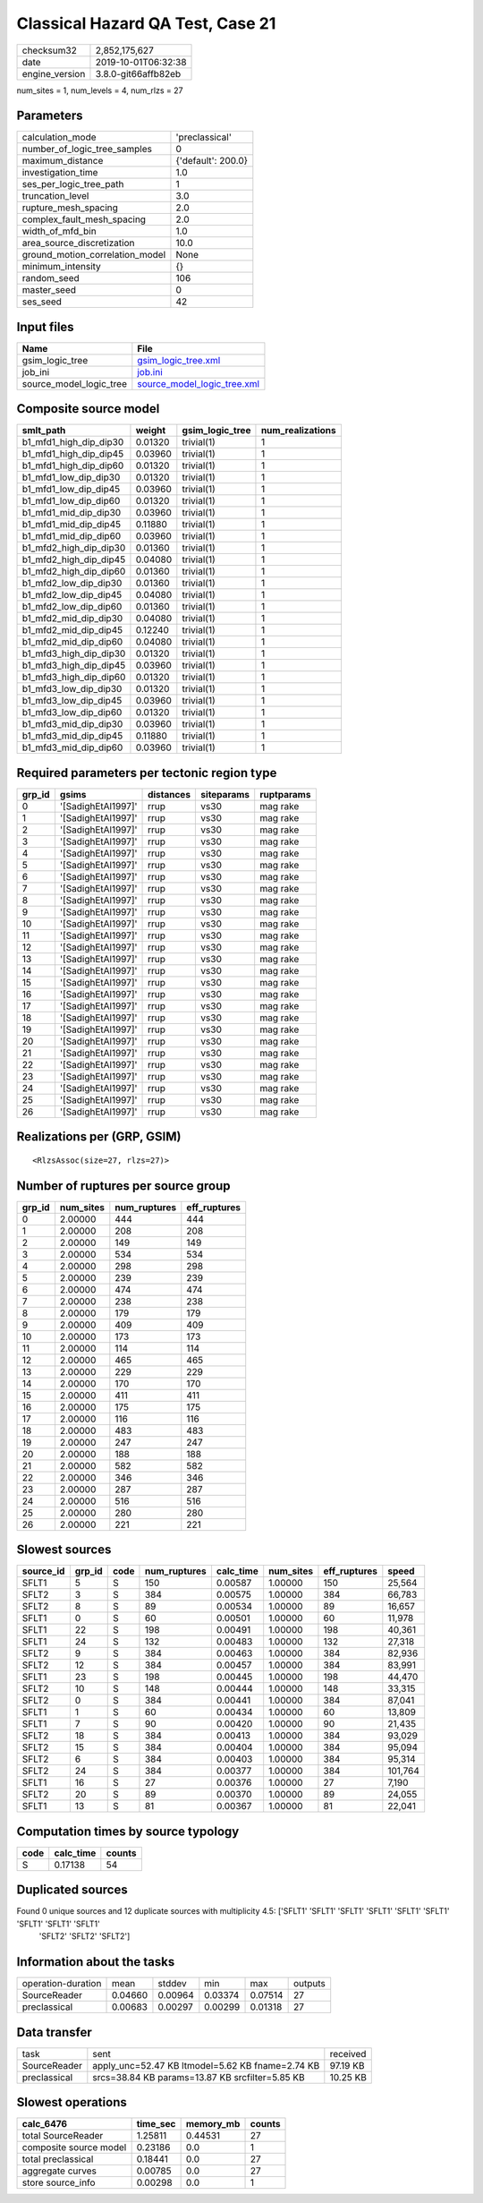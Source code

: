 Classical Hazard QA Test, Case 21
=================================

============== ===================
checksum32     2,852,175,627      
date           2019-10-01T06:32:38
engine_version 3.8.0-git66affb82eb
============== ===================

num_sites = 1, num_levels = 4, num_rlzs = 27

Parameters
----------
=============================== ==================
calculation_mode                'preclassical'    
number_of_logic_tree_samples    0                 
maximum_distance                {'default': 200.0}
investigation_time              1.0               
ses_per_logic_tree_path         1                 
truncation_level                3.0               
rupture_mesh_spacing            2.0               
complex_fault_mesh_spacing      2.0               
width_of_mfd_bin                1.0               
area_source_discretization      10.0              
ground_motion_correlation_model None              
minimum_intensity               {}                
random_seed                     106               
master_seed                     0                 
ses_seed                        42                
=============================== ==================

Input files
-----------
======================= ============================================================
Name                    File                                                        
======================= ============================================================
gsim_logic_tree         `gsim_logic_tree.xml <gsim_logic_tree.xml>`_                
job_ini                 `job.ini <job.ini>`_                                        
source_model_logic_tree `source_model_logic_tree.xml <source_model_logic_tree.xml>`_
======================= ============================================================

Composite source model
----------------------
====================== ======= =============== ================
smlt_path              weight  gsim_logic_tree num_realizations
====================== ======= =============== ================
b1_mfd1_high_dip_dip30 0.01320 trivial(1)      1               
b1_mfd1_high_dip_dip45 0.03960 trivial(1)      1               
b1_mfd1_high_dip_dip60 0.01320 trivial(1)      1               
b1_mfd1_low_dip_dip30  0.01320 trivial(1)      1               
b1_mfd1_low_dip_dip45  0.03960 trivial(1)      1               
b1_mfd1_low_dip_dip60  0.01320 trivial(1)      1               
b1_mfd1_mid_dip_dip30  0.03960 trivial(1)      1               
b1_mfd1_mid_dip_dip45  0.11880 trivial(1)      1               
b1_mfd1_mid_dip_dip60  0.03960 trivial(1)      1               
b1_mfd2_high_dip_dip30 0.01360 trivial(1)      1               
b1_mfd2_high_dip_dip45 0.04080 trivial(1)      1               
b1_mfd2_high_dip_dip60 0.01360 trivial(1)      1               
b1_mfd2_low_dip_dip30  0.01360 trivial(1)      1               
b1_mfd2_low_dip_dip45  0.04080 trivial(1)      1               
b1_mfd2_low_dip_dip60  0.01360 trivial(1)      1               
b1_mfd2_mid_dip_dip30  0.04080 trivial(1)      1               
b1_mfd2_mid_dip_dip45  0.12240 trivial(1)      1               
b1_mfd2_mid_dip_dip60  0.04080 trivial(1)      1               
b1_mfd3_high_dip_dip30 0.01320 trivial(1)      1               
b1_mfd3_high_dip_dip45 0.03960 trivial(1)      1               
b1_mfd3_high_dip_dip60 0.01320 trivial(1)      1               
b1_mfd3_low_dip_dip30  0.01320 trivial(1)      1               
b1_mfd3_low_dip_dip45  0.03960 trivial(1)      1               
b1_mfd3_low_dip_dip60  0.01320 trivial(1)      1               
b1_mfd3_mid_dip_dip30  0.03960 trivial(1)      1               
b1_mfd3_mid_dip_dip45  0.11880 trivial(1)      1               
b1_mfd3_mid_dip_dip60  0.03960 trivial(1)      1               
====================== ======= =============== ================

Required parameters per tectonic region type
--------------------------------------------
====== ================== ========= ========== ==========
grp_id gsims              distances siteparams ruptparams
====== ================== ========= ========== ==========
0      '[SadighEtAl1997]' rrup      vs30       mag rake  
1      '[SadighEtAl1997]' rrup      vs30       mag rake  
2      '[SadighEtAl1997]' rrup      vs30       mag rake  
3      '[SadighEtAl1997]' rrup      vs30       mag rake  
4      '[SadighEtAl1997]' rrup      vs30       mag rake  
5      '[SadighEtAl1997]' rrup      vs30       mag rake  
6      '[SadighEtAl1997]' rrup      vs30       mag rake  
7      '[SadighEtAl1997]' rrup      vs30       mag rake  
8      '[SadighEtAl1997]' rrup      vs30       mag rake  
9      '[SadighEtAl1997]' rrup      vs30       mag rake  
10     '[SadighEtAl1997]' rrup      vs30       mag rake  
11     '[SadighEtAl1997]' rrup      vs30       mag rake  
12     '[SadighEtAl1997]' rrup      vs30       mag rake  
13     '[SadighEtAl1997]' rrup      vs30       mag rake  
14     '[SadighEtAl1997]' rrup      vs30       mag rake  
15     '[SadighEtAl1997]' rrup      vs30       mag rake  
16     '[SadighEtAl1997]' rrup      vs30       mag rake  
17     '[SadighEtAl1997]' rrup      vs30       mag rake  
18     '[SadighEtAl1997]' rrup      vs30       mag rake  
19     '[SadighEtAl1997]' rrup      vs30       mag rake  
20     '[SadighEtAl1997]' rrup      vs30       mag rake  
21     '[SadighEtAl1997]' rrup      vs30       mag rake  
22     '[SadighEtAl1997]' rrup      vs30       mag rake  
23     '[SadighEtAl1997]' rrup      vs30       mag rake  
24     '[SadighEtAl1997]' rrup      vs30       mag rake  
25     '[SadighEtAl1997]' rrup      vs30       mag rake  
26     '[SadighEtAl1997]' rrup      vs30       mag rake  
====== ================== ========= ========== ==========

Realizations per (GRP, GSIM)
----------------------------

::

  <RlzsAssoc(size=27, rlzs=27)>

Number of ruptures per source group
-----------------------------------
====== ========= ============ ============
grp_id num_sites num_ruptures eff_ruptures
====== ========= ============ ============
0      2.00000   444          444         
1      2.00000   208          208         
2      2.00000   149          149         
3      2.00000   534          534         
4      2.00000   298          298         
5      2.00000   239          239         
6      2.00000   474          474         
7      2.00000   238          238         
8      2.00000   179          179         
9      2.00000   409          409         
10     2.00000   173          173         
11     2.00000   114          114         
12     2.00000   465          465         
13     2.00000   229          229         
14     2.00000   170          170         
15     2.00000   411          411         
16     2.00000   175          175         
17     2.00000   116          116         
18     2.00000   483          483         
19     2.00000   247          247         
20     2.00000   188          188         
21     2.00000   582          582         
22     2.00000   346          346         
23     2.00000   287          287         
24     2.00000   516          516         
25     2.00000   280          280         
26     2.00000   221          221         
====== ========= ============ ============

Slowest sources
---------------
========= ====== ==== ============ ========= ========= ============ =======
source_id grp_id code num_ruptures calc_time num_sites eff_ruptures speed  
========= ====== ==== ============ ========= ========= ============ =======
SFLT1     5      S    150          0.00587   1.00000   150          25,564 
SFLT2     3      S    384          0.00575   1.00000   384          66,783 
SFLT2     8      S    89           0.00534   1.00000   89           16,657 
SFLT1     0      S    60           0.00501   1.00000   60           11,978 
SFLT1     22     S    198          0.00491   1.00000   198          40,361 
SFLT1     24     S    132          0.00483   1.00000   132          27,318 
SFLT2     9      S    384          0.00463   1.00000   384          82,936 
SFLT2     12     S    384          0.00457   1.00000   384          83,991 
SFLT1     23     S    198          0.00445   1.00000   198          44,470 
SFLT2     10     S    148          0.00444   1.00000   148          33,315 
SFLT2     0      S    384          0.00441   1.00000   384          87,041 
SFLT1     1      S    60           0.00434   1.00000   60           13,809 
SFLT1     7      S    90           0.00420   1.00000   90           21,435 
SFLT2     18     S    384          0.00413   1.00000   384          93,029 
SFLT2     15     S    384          0.00404   1.00000   384          95,094 
SFLT2     6      S    384          0.00403   1.00000   384          95,314 
SFLT2     24     S    384          0.00377   1.00000   384          101,764
SFLT1     16     S    27           0.00376   1.00000   27           7,190  
SFLT2     20     S    89           0.00370   1.00000   89           24,055 
SFLT1     13     S    81           0.00367   1.00000   81           22,041 
========= ====== ==== ============ ========= ========= ============ =======

Computation times by source typology
------------------------------------
==== ========= ======
code calc_time counts
==== ========= ======
S    0.17138   54    
==== ========= ======

Duplicated sources
------------------
Found 0 unique sources and 12 duplicate sources with multiplicity 4.5: ['SFLT1' 'SFLT1' 'SFLT1' 'SFLT1' 'SFLT1' 'SFLT1' 'SFLT1' 'SFLT1' 'SFLT1'
 'SFLT2' 'SFLT2' 'SFLT2']

Information about the tasks
---------------------------
================== ======= ======= ======= ======= =======
operation-duration mean    stddev  min     max     outputs
SourceReader       0.04660 0.00964 0.03374 0.07514 27     
preclassical       0.00683 0.00297 0.00299 0.01318 27     
================== ======= ======= ======= ======= =======

Data transfer
-------------
============ ================================================ ========
task         sent                                             received
SourceReader apply_unc=52.47 KB ltmodel=5.62 KB fname=2.74 KB 97.19 KB
preclassical srcs=38.84 KB params=13.87 KB srcfilter=5.85 KB  10.25 KB
============ ================================================ ========

Slowest operations
------------------
====================== ======== ========= ======
calc_6476              time_sec memory_mb counts
====================== ======== ========= ======
total SourceReader     1.25811  0.44531   27    
composite source model 0.23186  0.0       1     
total preclassical     0.18441  0.0       27    
aggregate curves       0.00785  0.0       27    
store source_info      0.00298  0.0       1     
====================== ======== ========= ======